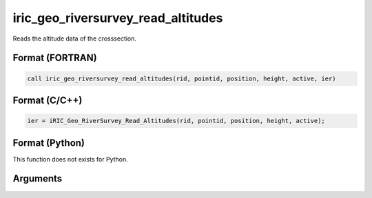 iric_geo_riversurvey_read_altitudes
=====================================

Reads the altitude data of the crosssection.

Format (FORTRAN)
------------------
.. code-block:: fortran

   call iric_geo_riversurvey_read_altitudes(rid, pointid, position, height, active, ier)

Format (C/C++)
----------------
.. code-block:: c

   ier = iRIC_Geo_RiverSurvey_Read_Altitudes(rid, pointid, position, height, active);

Format (Python)
----------------

This function does not exists for Python.

Arguments
---------

.. csv-table:: Arguments of iric_geo_riversurvey_read_altitudes
   :file: iric_geo_riversurvey_read_altitudes_args.csv
   :header-rows: 1
